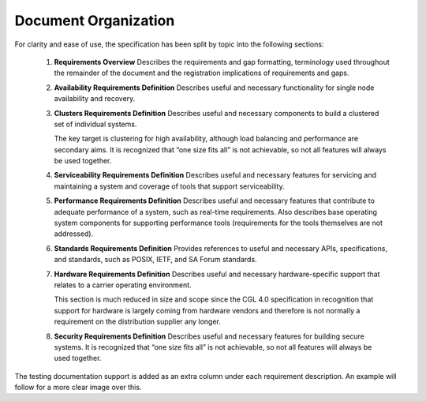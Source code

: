 Document Organization
.....................

For clarity and ease of use, the specification has been split by topic into the following sections:


   #. **Requirements Overview**
      Describes the requirements and gap formatting, terminology used throughout
      the remainder of the document and the registration implications of
      requirements and gaps.

   #. **Availability Requirements Definition**
      Describes useful and necessary functionality for single node availability
      and recovery.

   #. **Clusters Requirements Definition**
      Describes useful and necessary components to build a clustered set of
      individual systems.

      The key target is clustering for high availability, although load
      balancing and performance are secondary aims. It is recognized that “one
      size fits all” is not achievable, so not all features will always be used
      together.  

   #. **Serviceability Requirements Definition**
      Describes useful and necessary features for servicing and maintaining a
      system and coverage of tools that support serviceability.


   #. **Performance Requirements Definition**
      Describes useful and necessary features that contribute to adequate
      performance of a system, such as real-time requirements. Also describes
      base operating system components for supporting performance tools
      (requirements for the tools themselves are not addressed).

   #. **Standards Requirements Definition**
      Provides references to useful and necessary APIs, specifications, and
      standards, such as POSIX, IETF, and SA Forum standards.

   #. **Hardware Requirements Definition**
      Describes useful and necessary hardware-specific support that relates to a
      carrier operating environment.

      This section is much reduced in size and scope since the CGL 4.0
      specification in recognition that support for hardware is largely coming
      from hardware vendors and therefore is not normally a requirement on the
      distribution supplier any longer.

   #. **Security Requirements Definition**
      Describes useful and necessary features for building secure systems. It is
      recognized that “one size fits all” is not achievable, so not all features
      will always be used together.


The testing documentation support is added as an extra column under each requirement
description. An example will follow for a more clear image over this.

